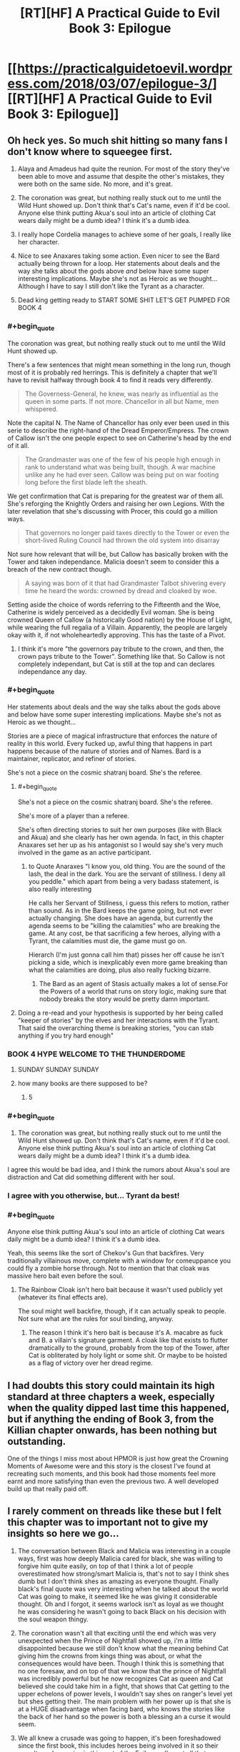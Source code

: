 #+TITLE: [RT][HF] A Practical Guide to Evil Book 3: Epilogue

* [[https://practicalguidetoevil.wordpress.com/2018/03/07/epilogue-3/][[RT][HF] A Practical Guide to Evil Book 3: Epilogue]]
:PROPERTIES:
:Author: Yes_This_Is_God
:Score: 109
:DateUnix: 1520398869.0
:END:

** Oh heck yes. So much shit hitting so many fans I don't know where to squeegee first.

1. Alaya and Amadeus had quite the reunion. For most of the story they've been able to move and assume that despite the other's mistakes, they were both on the same side. No more, and it's great.

2. The coronation was great, but nothing really stuck out to me until the Wild Hunt showed up. Don't think that's Cat's name, even if it'd be cool. Anyone else think putting Akua's soul into an article of clothing Cat wears daily might be a dumb idea? I think it's a dumb idea.

3. I really hope Cordelia manages to achieve some of her goals, I really like her character.

4. Nice to see Anaxares taking some action. Even nicer to see the Bard actually being thrown for a loop. Her statements about deals and the way she talks about the gods above /and/ below have some super interesting implications. Maybe she's not as Heroic as we thought... Although I have to say I still don't like the Tyrant as a character.

5. Dead king getting ready to START SOME SHIT LET'S GET PUMPED FOR BOOK 4
:PROPERTIES:
:Author: Hoactzins
:Score: 42
:DateUnix: 1520401546.0
:END:

*** #+begin_quote
  The coronation was great, but nothing really stuck out to me until the Wild Hunt showed up.
#+end_quote

There's a few sentences that might mean something in the long run, though most of it is probably red herrings. This is definitely a chapter that we'll have to revisit halfway through book 4 to find it reads very differently.

#+begin_quote
  The Governess-General, he knew, was nearly as influential as the queen in some parts. If not more. Chancellor in all but Name, men whispered.
#+end_quote

Note the capital N. The Name of Chancellor has only ever been used in this serie to describe the right-hand of the Dread Emperor/Empress. The crown of Callow isn't the one people expect to see on Catherine's head by the end of it all.

#+begin_quote
  The Grandmaster was one of the few of his people high enough in rank to understand what was being built, though. A war machine unlike any he had ever seen. Callow was being put on war footing long before the first blade left the sheath.
#+end_quote

We get confirmation that Cat is preparing for the greatest war of them all. She's reforging the Knightly Orders and raising her own Legions. With the later revelation that she's discussing with Procer, this could go a million ways.

#+begin_quote
  That governors no longer paid taxes directly to the Tower or even the short-lived Ruling Council had thrown the old system into disarray
#+end_quote

Not sure how relevant that will be, but Callow has basically broken with the Tower and taken independance. Malicia doesn't seem to consider this a breach of the new contract though.

#+begin_quote
  A saying was born of it that had Grandmaster Talbot shivering every time he heard the words: crowned by dread and cloaked by woe.
#+end_quote

Setting aside the choice of words referring to the Fifteenth and the Woe, Catherine is widely perceived as a decidedly Evil woman. She is being crowned Queen of Callow (a historically Good nation) by the House of Light, while wearing the full regalia of a Villain. Apparently, the people are largely okay with it, if not wholeheartedly approving. This has the taste of a Pivot.
:PROPERTIES:
:Author: TideofKhatanga
:Score: 25
:DateUnix: 1520422376.0
:END:

**** I think it's more "the governors pay tribute to the crown, and then, the crown pays tribute to the Tower". Something like that. So Callow is not completely independant, but Cat is still at the top and can declares independance any day.
:PROPERTIES:
:Author: Keyenn
:Score: 7
:DateUnix: 1520446015.0
:END:


*** #+begin_quote
  Her statements about deals and the way she talks about the gods above and below have some super interesting implications. Maybe she's not as Heroic as we thought...
#+end_quote

Stories are a piece of magical infrastructure that enforces the nature of reality in this world. Every fucked up, awful thing that happens in part happens because of the nature of stories and of Names. Bard is a maintainer, replicator, and refiner of stories.

She's not a piece on the cosmic shatranj board. She's the referee.
:PROPERTIES:
:Author: drakeblood4
:Score: 20
:DateUnix: 1520418246.0
:END:

**** #+begin_quote
  She's not a piece on the cosmic shatranj board. She's the referee.
#+end_quote

She's more of a player than a referee.

She's often directing stories to suit her own purposes (like with Black and Akua) and she clearly has her own agenda. In fact, in this chapter Anaxares set her up as his antagonist so I would say she's very much involved in the game as an active participant.
:PROPERTIES:
:Author: haiku_fornification
:Score: 18
:DateUnix: 1520428603.0
:END:

***** to Quote Anaraxes "I know you, old thing. You are the sound of the lash, the deal in the dark. You are the servant of stillness. I deny all you peddle." which apart from being a very badass statement, is also really interesting

He calls her Servant of Stillness, i guess this refers to motion, rather than sound. As in the Bard keeps the game going, but not ever actually changing. She does have an agenda, but currently the agenda seems to be "killing the calamities" who are breaking the game. At any cost, be that sacrificing a few heroes, allying with a Tyrant, the calamities must die, the game must go on.

Hierarch (I'm just gonna call him that) pisses her off cause he isn't picking a side, which is inexplicably even more game breaking than what the calamities are doing, plus also really fucking bizarre.
:PROPERTIES:
:Author: Oaden
:Score: 21
:DateUnix: 1520445378.0
:END:

****** The Bard as an agent of Stasis actually makes a lot of sense.For the Powers of a world that runs on story logic, making sure that nobody breaks the story would be pretty damn important.
:PROPERTIES:
:Author: PrettyDecentSort
:Score: 7
:DateUnix: 1520533168.0
:END:


**** Doing a re-read and your hypothesis is supported by her being called "keeper of stories" by the elves and her interactions with the Tyrant. That said the overarching theme is breaking stories, "you can stab anything if you try hard enough"
:PROPERTIES:
:Author: Empiricist_or_not
:Score: 10
:DateUnix: 1520426329.0
:END:


*** BOOK 4 HYPE WELCOME TO THE THUNDERDOME
:PROPERTIES:
:Author: ForgottenToupee
:Score: 20
:DateUnix: 1520404115.0
:END:

**** SUNDAY SUNDAY SUNDAY
:PROPERTIES:
:Author: Dent7777
:Score: 7
:DateUnix: 1520440478.0
:END:


**** how many books are there supposed to be?
:PROPERTIES:
:Author: Areign
:Score: 1
:DateUnix: 1520467617.0
:END:

***** 5
:PROPERTIES:
:Author: ForgottenToupee
:Score: 8
:DateUnix: 1520467636.0
:END:


*** #+begin_quote

  1. The coronation was great, but nothing really stuck out to me until the Wild Hunt showed up. Don't think that's Cat's name, even if it'd be cool. Anyone else think putting Akua's soul into an article of clothing Cat wears daily might be a dumb idea? I think it's a dumb idea.
#+end_quote

I agree this would be bad idea, and I think the rumors about Akua's soul are distraction and Cat did something different with her soul.
:PROPERTIES:
:Author: d3nzil
:Score: 11
:DateUnix: 1520422729.0
:END:


*** I agree with you otherwise, but... Tyrant da best!
:PROPERTIES:
:Author: rabotat
:Score: 6
:DateUnix: 1520433853.0
:END:


*** #+begin_quote
  Anyone else think putting Akua's soul into an article of clothing Cat wears daily might be a dumb idea? I think it's a dumb idea.
#+end_quote

Yeah, this seems like the sort of Chekov's Gun that backfires. Very traditionally villainous move, complete with a window for comeuppance you could fly a zombie horse through. Not to mention that that cloak was massive hero bait even before the soul.
:PROPERTIES:
:Author: CeruleanTresses
:Score: 7
:DateUnix: 1520444199.0
:END:

**** The Rainbow Cloak isn't hero bait because it wasn't used publicly yet (whatever its final effects are).

The soul might well backfire, though, if it can actually speak to people. Not sure what are the rules for soul binding, anyway.
:PROPERTIES:
:Author: Zayits
:Score: 2
:DateUnix: 1520452211.0
:END:

***** The reason I think it's hero bait is because it's A. macabre as fuck and B. a villain's signature garment. A cloak like that exists to flutter dramatically to the ground, probably from the top of the Tower, after Cat is obliterated by holy light or some shit. Or maybe to be hoisted as a flag of victory over her dread regime.
:PROPERTIES:
:Author: CeruleanTresses
:Score: 6
:DateUnix: 1520454485.0
:END:


** I had doubts this story could maintain its high standard at three chapters a week, especially when the quality dipped last time this happened, but if anything the ending of Book 3, from the Killian chapter onwards, has been nothing but outstanding.

One of the things I miss most about HPMOR is just how great the Crowning Moments of Awesome were and this story is the closest I've found at recreating such moments, and this book had those moments feel more earnt and more satisfying than even the previous two. A well developed build up that really paid off.
:PROPERTIES:
:Author: sparkc
:Score: 28
:DateUnix: 1520403352.0
:END:


** I rarely comment on threads like these but I felt this chapter was to important not to give my insights so here we go...

1. The conversation between Black and Malicia was interesting in a couple ways, first was how deeply Malicia cared for black, she was willing to forgive him quite easily, on top of that I think a lot of people overestimated how strong/smart Malicia is, that's not to say I think shes dumb but I don't think shes as amazing as everyone thought. Finally black's final quote was very interesting when he talked about the world Cat was going to make, it seemed like he was giving it considerable thought. Oh and I forgot, it seems warlock isn't as loyal as we thought he was considering he wasn't going to back Black on his decision with the soul weapon thingy.

2. The coronation wasn't all that exciting until the end which was very unexpected when the Prince of Nightfall showed up, i'm a little disappointed because we still don't know what the meaning behind Cat giving him the crowns from kings thing was about, or what the consequences would have been. Though I think this is something that no one foresaw, and on top of that we know that the prince of Nightfall was incredibly powerful but he now recognizes Cat as queen and Cat believed she could take him in a fight, that shows that Cat getting to the upper echelons of power levels, I wouldn't say shes on ranger's level yet but shes getting their. The main problem with her power up is that she is at a HUGE disadvantage when facing bard, who knows the stories like the back of her hand so the power is both a blessing an a curse it would seem.

3. We all knew a crusade was going to happen, it's been foreshadowed since the first book, this includes heroes being involved in it so their wasn't much surprise in this part of the Epilogue. I'm not all that surprised Catherine is talking to Procer, she wants to stop her country from being ravaged by another war, but what these negotiations bring about will be interesting to see. I would have been more surprised if it was bard who went to talk to Procer instead though tbh.

4. The people the Hierarch saw in order I think were Malicia, which is even more interesting considering that she showed a moment of weakness an cried, this even furthers my own personal opinion that Malicia really isn't all the scary of an opponent in my eyes, at least from what we know of her. The knight and champion were the white knights squad joining up with other heroes who were old to partake in the upcoming crusade. The Girl on the throne is Cat. I believe the fields of hell would be the Dead Kingdom, I could be wrong though which is interesting because it shows that the dead king might be entering the great game soon, and if that happens then this is escalating even more than I thought it was going to. Knives bared with black and green would be goblins or maybe the drow of the everdark, I don't think we've seen one yet so who knows. Green Eyed man is obviously black. Then the augur and Hierarch saw one another. It's also interesting to note that it would seem the Hierarch can look at anyone, anywhere including the tower would she be warded to kingdom fucking come, but their has to be some kind of catch or condition to this ability I would assume. That part was intersting but was even more interesting is that the Bard can make names and it would appear she is as old as we previously thought. Also interesting to note that bard made a mistake in making the Name Hierarch and I wonder why. Also we knew that bard sometimes interacted with the gods occasionally, but the fact that she knows that the gods above and below are worried about the Hierarch really is cementing her as one of if not the main antagonists in my eyes. She's like the grand string puller of them all, though it would seem Kairos is moving on par with her. When I first saw Kairos I thought, "oh a villain thats gonna be really evil but not all that smart", but what we got is someone who seems to know more about this game than anyone else with the exception of Bard.

5. I wonder what the stone is and what the dead king is going to do with it. It would seem my suspicions above were correct and that the dead king is now moving his pieces onto the board which is probably going to shake everyone up except maybe Kairos, I have a feeling he's anticipated this in some fashion, or maybe Malicia might have something to do with it since it may have something to do with Triumphant. I don't really have much thoughts on what the stone could do except something to do with Malicia honestly, actually maybe that's why she was crying, she was calling on the dead king as a last resort or something, hmm...

Extra thoughts on the series: I wonder how this is gonna be wrapped up in 2 books, I feel like their is so much left to explore besides the crusades, dead king, and kairos. We still have much to learn about the everdark, elves, dwarves, gnomes, and other countries/continents that are much larger then the one we currently know about.
:PROPERTIES:
:Author: momanie
:Score: 24
:DateUnix: 1520403723.0
:END:

*** I believe the stone is a communications device, and it shone because Malicia is calling to make a deal. This possibility was talked about before in "Villainous Interlude: Decorum", where Black mentioned the Tower was in communication with the Kingdom of the Dead, but the price would be too high. And here Malicia talked about taking measures necessary for survival that Black would not approve of.
:PROPERTIES:
:Author: werafdsaew
:Score: 33
:DateUnix: 1520408411.0
:END:

**** Given that it's called "an old and treasured gift", it's definitely from Triumphant.
:PROPERTIES:
:Author: Zayits
:Score: 17
:DateUnix: 1520441105.0
:END:


**** I don't think that's right. It's mentioned that the stone hasn't been lit since Triumphant. If the Tower was using it for communication, and has been in communication with the Kingdom of the Dead, then it would have been lit since then. It sounds like Triumphant really is coming back...
:PROPERTIES:
:Author: sickening_sprawl
:Score: 6
:DateUnix: 1520441867.0
:END:

***** Summoning Triumphant would qualify as a Measure Black would not approve of; I'm not sure if it's reasonable as a necessary measure, but it would probably endure survival.
:PROPERTIES:
:Author: Empiricist_or_not
:Score: 5
:DateUnix: 1520446473.0
:END:

****** Pretty sure summoning Triumphant is one of those things that basically assures everyone on the continent will hate your guts for the rest of eternity and throws decorum and honor out the window. This goes way way past super weapon and into “what the actual flying fuck are you thinking?!?!” territory. Along with that, it's also the quickest way to lose power as I'm pretty sure Triumphant would want her throne back
:PROPERTIES:
:Author: HeWhoBringsDust
:Score: 11
:DateUnix: 1520467752.0
:END:


***** Or maybe none of the Dread Emperors since Triumphant have been quite crazy or desperate enough to contact the Dead King. It's a possibility, though not a likely one considering the folks we're discussing.
:PROPERTIES:
:Author: TideofKhatanga
:Score: 2
:DateUnix: 1520494232.0
:END:


*** +RE 2, I think you're confusing the Prince of Nightfall with the King of Winter, (now of the combined Fae) who was the one Cat swore to.+

Edited. I'm wrong

#+begin_quote
  I believe the fields of hell would be the Dead Kingdom,
#+end_quote

It referenced seemingly human people farming who had lived there for generations and not seen the sun. Dead king seems to exclusively have undead subjects, so I interpret it as possibily Triumphant's kingdom in the Hells. (Maybe the abandoned Legionaries would meet up with them?)

#+begin_quote
  Extra thoughts on the series: I wonder how this is gonna be wrapped up in 2 books, I feel like their is so much left to explore besides the crusades, dead king, and kairos. We still have much to learn about the everdark, elves, dwarves, gnomes, and other countries/continents that are much larger then the one we currently know about.
#+end_quote

Wrapping up this story doesn't necessariy mean wrapping up the setting as a whole. In a similar way to how Wildbow ended Taylor's story in Worm but brought bac teh world for Ward
:PROPERTIES:
:Author: akaltyn
:Score: 9
:DateUnix: 1520404071.0
:END:

**** No, in a call for aid against the summer army the prince asked cat to "take the crown of seven mortals rulers and one, to lay them at the feet of the Prince of Nightfall", Book 3 Chapter 35.
:PROPERTIES:
:Author: momanie
:Score: 10
:DateUnix: 1520404323.0
:END:

***** huh you're right. Editing to reflect.
:PROPERTIES:
:Author: akaltyn
:Score: 1
:DateUnix: 1520404391.0
:END:


**** #+begin_quote
  ve undead subjects, so I interpret it as possibily Triumphant's kingdom in the Hells. (Maybe the abandoned Legionaries would meet up with them?)
#+end_quote

The dead King has live subjects that he uses to breed, it was mentioned in a chapter a while ago, I believe rangers interlude.
:PROPERTIES:
:Author: momanie
:Score: 6
:DateUnix: 1520404380.0
:END:


**** #+begin_quote
  Wrapping up this story doesn't necessariy mean wrapping up the setting as a whole. In a similar way to how Wildbow ended Taylor's story in Worm but brought back the world for Ward
#+end_quote

Erraticerrata [[https://practicalguidetoevil.wordpress.com/2017/01/04/epilogue-2/#comment-3569][stated]] that at least the huge elven kingdom across the sea wouldn't be in the story, so at least Cat's story is probably confined to Calernia.
:PROPERTIES:
:Author: Zayits
:Score: 3
:DateUnix: 1520431740.0
:END:


*** #+begin_quote
  The coronation wasn't all that exciting until the end which was very unexpected when the Prince of Nightfall showed up
#+end_quote

Eh, I liked it. It's nice to have some worldbuilding from the point of view of the minions and the "bystanders" of the story.
:PROPERTIES:
:Author: CouteauBleu
:Score: 9
:DateUnix: 1520427298.0
:END:

**** Agree, it's stuff like this that allows author to set up little details like Cat being called first countess Foundling, then a duchess and Black Queen at last as her power grew, or that people are throwing attractive representatives of both genders at her now that it's obvious that she's free game.
:PROPERTIES:
:Author: Zayits
:Score: 4
:DateUnix: 1520437897.0
:END:


*** #+begin_quote
  Oh and I forgot, it seems warlock isn't as loyal as we thought he was considering he wasn't going to back Black on his decision with the soul weapon thingy.
#+end_quote

Well, those are two of his oldest friends arguing over a matter he holds in disdain.

#+begin_quote
  The main problem with her power up is that she is at a HUGE disadvantage when facing bard, who knows the stories like the back of her hand so the power is both a blessing an a curse it would seem.
#+end_quote

Given the nature of her current power and how much Catherine swears, I hope her new Name would be something along the lines of "Cursed" (except a ruler one and not transitional), and one of her Aspects would be Swear that would allow her to put limitations on before going into her fae form (with a handicap of, say, only three oaths at a time).

#+begin_quote
  Also we knew that bard sometimes interacted with the gods occasionally, but the fact that she knows that the gods above and below are worried about the Hierarch really is cementing her as one of if not the main antagonists in my eyes.
#+end_quote

I think by not really human she might mean the beings with more agency like the angelic choirs, Dead King and the nonhuman nations, or maybe the ones she really hates, like Malicia.

Also, may I gush for a second about how bloody awesome was Anaxares in exiling Bard out of existence? Her fault, obviously, for ignoring the favor he did for her, then tempting him, then threatening him despite not being allowed to directly involve herself in the story, but still.

#+begin_quote
  I don't really have much thoughts on what the stone could do except something to do with Malicia honestly, actually maybe that's why she was crying, she was calling on the dead king as a last resort or something, hmm...
#+end_quote

Yeah, most likely. Remember how Triumphant was said to rule /all of Calernia/, save for Golden Bloom, which was out of Creation at the moment? No way she took over the Kingdom of the Dead and nobody mentioned it in the story yet as her greatest achievment; she must have had some treaty with Trismegistus.
:PROPERTIES:
:Author: Zayits
:Score: 7
:DateUnix: 1520412824.0
:END:

**** Hmm, on the topic of Cat's name, what about “the Unbound”? It's neutral (fitting with her party's themes) and fits well with her story, along with the fact that she's slowly leaving the restraints of the narrative
:PROPERTIES:
:Author: HeWhoBringsDust
:Score: 2
:DateUnix: 1520423792.0
:END:

***** Giving Cat a Name that reflects her escaping the narrative seems completely self-defeating. Roles and Names come from the narrative, after all.
:PROPERTIES:
:Author: M3mentoMori
:Score: 12
:DateUnix: 1520425219.0
:END:

****** Hm, fair point. What about something simple like “Queen”. Not “Black Queen”, not “Dead Queen”, not “Winter Queen” but just “Queen”. Something less than the others as it has no qualifiers, but also more than the others as she is free to do what she wishes without the weight of previous stories on her shoulders. It would also play in nicely with how she appears to be a successor to Malicia instead of Black (As she outright rejected Black, and she seems fated to take the Tower at some point)
:PROPERTIES:
:Author: HeWhoBringsDust
:Score: 3
:DateUnix: 1520425967.0
:END:

******* I'm leaning toward Tyrant, or a completely unexpected name, at this point. What Cat has done in the name of Callow's safety, and the 'Governess is Chancellor in all but Name' bit both fit the former, and Cat's inherited disdain for the narrative makes the latter always a possibility.

I hope we see Cat's new Name before the end of B4; I can't take the suspense anymore lol
:PROPERTIES:
:Author: M3mentoMori
:Score: 2
:DateUnix: 1520426616.0
:END:

******** Tyrant seems too “Evil” for Cat as it doesn't really mesh well with the theme her current team has of having names with ambiguous morality (I.e. Adjutant, Thief, Hierophant, Archer). While it definitely fits with her themes and her story, there's also the tiny issue of there already being a Tyrant, and I doubt he's going to die any time soon.

Also, the note about Chancellor makes me almost thinks that Cat's equivalent will be something like “Advisor”. Something Neutral.

Hmm, what if she starts off as Queen (I mean, Book 3 is literally her climbing through the ranks going from Countess to Duchess to Vice-Queen and now Queen) but eventually become “Empress”. Not “Dread Empress”, but just “Empress” thereby making it clear that she's broken standard story conventions.
:PROPERTIES:
:Author: HeWhoBringsDust
:Score: 3
:DateUnix: 1520427342.0
:END:

********* #+begin_quote
  there's also the tiny issue of there already being a Tyrant, and I doubt he's going to die any time soon.
#+end_quote

IIRC, Malicia is also Tyrant. They share an aspect, at the least (Rule). I don't think we've gotten confirmation that all Names can't have multiple bearers.

#+begin_quote
  Hmm, what if she starts off as Queen (I mean, Book 3 is literally her climbing through the ranks going from Countess to Duchess to Vice-Queen and now Queen) but eventually become “Empress”. Not “Dread Empress”, but just “Empress” thereby making it clear that she's broken standard story conventions.
#+end_quote

That looks to be what's happening, unless EE pulls another 'foreshadow something, then derail it'.
:PROPERTIES:
:Author: M3mentoMori
:Score: 3
:DateUnix: 1520456095.0
:END:

********** #+begin_quote
  IIRC, Malicia is also Tyrant. They share an aspect, at the least (Rule). I don't think we've gotten confirmation that all Names can't have multiple bearers.
#+end_quote

Not sure where, but I'm pretty sure at one point it's explicitly stated that Alaya came into the Name of Dread Empress. I mean, Dread Emperor/Empress makes sense as Praes has a lot of narrative weight in the grand scheme of things. Along with that, I'm pretty sure Tyrant is exclusive to Helike as whenever Helike is mentioned, Tyrants are mentioned soon after and it's clear that Tyrants are closely associated with Helike.

Also, I'm pretty sure Names can't have multiple bearers as in the first book Cat and a few other Claimants for the Name of Squire have to duke it out to prove that they have “claim” over the name. However, we do know that Aspects aren't exclusives to Names and can be shared. Cat has *Learn* at the same time Range does for example, so it's likely that the “Ruler” Names (I.e. Tyrant, Dread Empress, Good King) can have *Rule* as a Aspect.

#+begin_quote
  That looks to be what's happening, unless EE pulls another 'foreshadow something, then derail it'.
#+end_quote

This seems highly likely and I'm honestly expecting shit to hit the fan so hard that Cat ends up going in a wildly different direction. Who knows, maybe the Dead King will be destroyed and Cat can take his Name, but I find that unlikely
:PROPERTIES:
:Author: HeWhoBringsDust
:Score: 3
:DateUnix: 1520467269.0
:END:


********** As far as I'm aware Tyrant is a title (not a Name) given to the ruler of the Dread Empire, similar to Cat having a noble title after she was given Marchford. It was mentioned when Cat was first introduced to the Praesi court:

#+begin_quote
  All kneel for Her Most Dreadful Majesty Malicia, First of Her Name, Tyrant of Dominions High and Low, Holder of the Nine Gates, Sovereign of All She Beholds
#+end_quote
:PROPERTIES:
:Author: haiku_fornification
:Score: 3
:DateUnix: 1520523959.0
:END:


*** I think the limit to Hierarch's aspect is the lack of control. He can't decide what he Recieves, or even when.
:PROPERTIES:
:Score: 3
:DateUnix: 1520438090.0
:END:


*** #+begin_quote
  on top of that I think a lot of people overestimated how strong/smart Malicia is,
#+end_quote

She's smart, but she's working with limited resources. Unlike Black and Cat she doesn't have directly offensive powers, she has to manipulate people and succeed by ruling. She's in a position where she's got progressively fewer resources due to the rebellions, and is facing a major threat, so her options are becoming more limited, and she cant just brute force ehr way out
:PROPERTIES:
:Score: 2
:DateUnix: 1520477838.0
:END:

**** Never said she wasn't smart, just not as smart as people thought she was.
:PROPERTIES:
:Author: momanie
:Score: 2
:DateUnix: 1520477905.0
:END:


*** "Great Game". Probably wishful thinking on my part but did that come from Riftwar (Empire of Tsuranuanni)?

I think that the Hierach is going to be instrumental in breaking the narrative cycle, which is exemplified by the bard (who seems to be a body jumping consciousness of some ineffable sort). I don't see the series ending with the world order intact, unless the author wants to get really depressing (think dark souls 3 if it only had the firelinking ending).
:PROPERTIES:
:Author: Mingablo
:Score: 1
:DateUnix: 1520518167.0
:END:


** “We swear ‘til the day of last ruin, ‘til all *debts* are paid.”

Chekhov's Contract
:PROPERTIES:
:Author: ForgottenToupee
:Score: 22
:DateUnix: 1520404071.0
:END:

*** Pretty sure Cat got that straight away.

#+begin_quote
  "Your oaths I accept, *in the spirit they were given*."
#+end_quote
:PROPERTIES:
:Author: ricree
:Score: 25
:DateUnix: 1520427928.0
:END:


** #+begin_quote
  It is flawed. The Wasteland has made a religion out of mutilating itself. We speak of it with pride. Gods, iron sharpens iron? We have grown so enamoured with bleeding our own we have sayings about it. Centuries ago, field sacrifices were a way to fend off starvation. Now they are a staple of our way of life, so deeply ingrained we cling to them given alternative. Alaya, we consistently blunder so badly we need to rely on demons to stay off destruction. We would rather irreparably damage the fabric of Creation than admit we can be wrong. There is nothing holy about our culture, it needs to be ripped out root and stem as matter of bare survival
#+end_quote

Sometimes I love this story.

I think that Black is planning to betray Malicia. He says "It's strangely invigorating. To have every plan you ever made ripped apart." I think he's come to terms with the fact that Malicia isn't going to deviate from the pattern of "Defect, defect, defect, OH SHIT EVERYONE IS PISSED AT ME NOW", and that he has to make new plans centered more around Catherine.

I'm actually really pissed at Malicia myself. She's acting almost narcissistically here. "Black, because of what you did I have to face actual consequences when I decide to be complicit in the slaughter of hundreds of thousands of people! And how dare you undermine the plans I very obviously made behind your back because I knew you wouldn't approve of them? It's almost like lying about sensitive matters to my most important lieutenants is a bad idea!"

Otherwise, the much hypes crusade is on its way. I'm still unclear on the logistics of it, since, as pointed out by the generals, Catherine can teleport armies anywhere she wants, out of any ambush and into enemy capitals, which means she's basically invincible against non-named, and White Knight only takes them so far.
:PROPERTIES:
:Author: CouteauBleu
:Score: 21
:DateUnix: 1520425038.0
:END:

*** Crusades are Hero bait. Gonna be a lot more than White Knight, Champion and Hedge Wizard.
:PROPERTIES:
:Author: Iconochasm
:Score: 8
:DateUnix: 1520429643.0
:END:

**** Well, Hedge is dead, but yes, I'm interested to see how some of the older heroes act in comparison to the relatively green ones we've seen
:PROPERTIES:
:Author: HallowedThoughts
:Score: 11
:DateUnix: 1520432400.0
:END:

***** Thought it was the ash princess who was sacrificed.
:PROPERTIES:
:Author: ketura
:Score: 2
:DateUnix: 1520434387.0
:END:

****** Ash Priestess died to Tyrant's curse hiijacked by Warlock (the same that was used to feed to Capitain enough virgins to start a monster story)
:PROPERTIES:
:Author: Zayits
:Score: 14
:DateUnix: 1520437526.0
:END:


****** Hedge got killed by Warlock in their duel. Bard even references it when she gloats to Black
:PROPERTIES:
:Author: HallowedThoughts
:Score: 10
:DateUnix: 1520443223.0
:END:


***** how, when hedge died? i dont recall it.
:PROPERTIES:
:Author: panchoadrenalina
:Score: 1
:DateUnix: 1520432938.0
:END:

****** Warlock killed her despite Tyrant's intervention, when she used all of her Aspects.
:PROPERTIES:
:Author: Zayits
:Score: 11
:DateUnix: 1520437383.0
:END:


*** I also dont like the development of Malicia. While she was originaly portraited as kind of intelligent villian trying to break free of narative, I feel that with gambit with flying fortress she kind kind of screwed it all up. Super weapon destroyed, crusade imminent, closest assest antagonized and desperate measures on the way. It going to go downhill from here.
:PROPERTIES:
:Author: signeti
:Score: 4
:DateUnix: 1520450956.0
:END:

**** Also, the trust between Catherine and Black is gone, meaning that the one thing keeping her loyal to Praes is also gone.
:PROPERTIES:
:Author: HeWhoBringsDust
:Score: 8
:DateUnix: 1520467921.0
:END:

***** Yeah I find it highly hypocritical, that Malicia is complaining to Black, that he did not instill any loyalties into Cat, when it was her actions, that destroyed them in first place.
:PROPERTIES:
:Author: signeti
:Score: 6
:DateUnix: 1520491375.0
:END:

****** Not hypocritical at all. "Your job is to build a leash that won't snap when I tug it." The fact that the loyalty is one-way does not make it hypocritical. Honest relationships can be asymmetric, especially among villains.
:PROPERTIES:
:Author: PrettyDecentSort
:Score: 4
:DateUnix: 1520534654.0
:END:


** #+begin_quote
  “Your terms are accepted,” Amadeus said. “Not that there was any doubt. I will come home, in the end.”'

  He looked away, and strangely smiled.

  “I wonder what it would look like,” he murmured. “A better world.”
#+end_quote

Black is going to kill Malicia.

I think the strange smile is the one Robber remarked on, whenever Black or Cat are planning to murder someone. Could it be that stabbing Black didn't only sever Cat's apprenticeship but also branded his Name, like what she did with The Lone Swordsman?
:PROPERTIES:
:Author: haiku_fornification
:Score: 18
:DateUnix: 1520411836.0
:END:

*** it has been commented several times about the blade smiles of black and cat. is such a cool concept
:PROPERTIES:
:Author: panchoadrenalina
:Score: 1
:DateUnix: 1520493719.0
:END:


** Such a good epilogue.

The fight between Black and Malicia was great and is not over yet, Black swore we was going to purge the Wasteland and i dont think he will back down.

Cat was ascended to Mab as the Queen of Air and Darkness, is that a Name Name? The coronation and fae delegation had me truly laughing as an overload of awesome. It belongs as one of the moments of awesome in the series, also Akua was turned into clothing.

The crusade is officially comming and Cat is speaking with the mastermind behind it. ^{^{^{^{^(I}}}} ^{^{^{^{love}}}} ^{^{^{^{u}}}} ^{^{^{^{Thief)}}}}

Did the Hierarch bureaucracyed the Bard into leaving his story forever? also he has the hability to work as a augur-lite, but he does not believe in his own powers because he is crazy.

So many things happening, will the author take a break?
:PROPERTIES:
:Author: panchoadrenalina
:Score: 15
:DateUnix: 1520402080.0
:END:

*** Yep, one month break.
:PROPERTIES:
:Author: Yes_This_Is_God
:Score: 8
:DateUnix: 1520402382.0
:END:

**** he/she/it totally deserves it. The Guide will be sorelly missed.
:PROPERTIES:
:Author: panchoadrenalina
:Score: 9
:DateUnix: 1520402555.0
:END:


** My bets on the futur:

-Malicia completely lost it, and thinks her situation is salvageable. She is still playing words games when they are far beyond that. It's not salvageable at all (lost too much of her army, no more Black Knight, no more Calamities), and she will do the "old evil gambit" aka doing a shitty thing which will backfire (maybe the Dead King, maybe something else)

-Black will kill Malicia, Cat becomes Empress, and Black becomes Cat's new Black Knight.

-Hanno will judge Cat, and the Heavens will find her non-guilty. He becomes Cat's White Knight.

Starting from there, the Pattern will more or less break, with Bard being the final incarnation of the famous:

#+begin_quote
  “When heroes and villains come knocking in the name of fate,” I spoke, tone calm and measured. “When they try to drag us back to where we were by force with a Choir behind them or the host of some howling Hell -- I'll kill them all. Every last one of them.”
#+end_quote

And we can also add the fact the last declaration of Hierarch is very close to Cat's declaration above, so he will probably ally with Cat at some point, they share the same views (Unlike Kairos).

#+begin_quote
  “You are mad,” the Bard said. “And putting a knife to your own throat. They will take you apart.”

  “If the Heavens seek to impose their will, they will be made to stand before a tribunal of the People,” the Hierarch serenely said.

  “Your own fucking Gods will bleed you like a pig,” the Wandering Bard hissed.

  “Then they, too, will be hanged,” Anaxares noted. “As honorary citizens of the Republic, they are subject to its laws.”
#+end_quote
:PROPERTIES:
:Author: Keyenn
:Score: 14
:DateUnix: 1520446625.0
:END:

*** #+begin_quote
  And we can also add the fact the last declaration of Hierarch is very close to Cat's declaration above, so he will probably ally with Cat at some point, they share the same views (Unlike Kairos).
#+end_quote

I smell a love interest!
:PROPERTIES:
:Author: Ardvarkeating101
:Score: 1
:DateUnix: 1520528899.0
:END:


** [[https://i.imgur.com/3h5ze4C.jpg][Me reading this chapter]] (but with more ice and less fire)

no idea what's going on. kinda feel like the "practical" aspect was just thrown out the window so I guess we're GUIDE TO EVIL now, which is fine with me
:PROPERTIES:
:Author: Yes_This_Is_God
:Score: 13
:DateUnix: 1520402347.0
:END:

*** The "practical" aspect of Malicia was thrown out by the window, yep. But Cat is still there, and Black as well.
:PROPERTIES:
:Author: Keyenn
:Score: 5
:DateUnix: 1520446350.0
:END:

**** I think Hierarch and Cordelia might be Practical Neutral and Practical Good

Especially with Triumphant returning \ the Dead King attacking
:PROPERTIES:
:Author: Hvitserkr
:Score: 2
:DateUnix: 1520475179.0
:END:


** Also, some might have forgotten, but the Queen of Arcadia had granted free passage to Cat /and everyone under her command/. So Larat just got free passage to whatever point of Arcadia he needs for his personal goals, and Cat got unlimited amount of gates trough it.

The true question is, just how flexible that power is? The opening of gates was shown to have at least some limitations related to the ownership of the place they lead to, so she can't just pop up in Forever King's throne room and stab him in the back, but how much power does the Court of Arcadia hold over the parts that elves occupy? How do the inherent domains of the elves interact with Arcadia and the fae domains, other than being able to negate one creational law at a time?
:PROPERTIES:
:Author: Zayits
:Score: 14
:DateUnix: 1520416035.0
:END:

*** Larat was already a fae and could go anywhere in Arcadia controlled by the combined court.
:PROPERTIES:
:Author: werafdsaew
:Score: 10
:DateUnix: 1520443569.0
:END:

**** "Uncontested and unhindered" is the most significant part that changed for both of them.
:PROPERTIES:
:Author: Zayits
:Score: 9
:DateUnix: 1520451437.0
:END:

***** True but karat is part of the court, all the far are, so I doubt he had any issues unless you mean he can waltz into the throne room an stab the queen because of the boon.
:PROPERTIES:
:Author: WhiteKnigth
:Score: 1
:DateUnix: 1520462062.0
:END:

****** It's unsure if Larat is still part of the Courts. He mentioned that he left his title behind to join the Wild Hunt and we have little to no information on how the Hunt operates regarding the Courts. We also have no idea of how the Arcadian political landscape changed after the marriage of Summer and Winter.
:PROPERTIES:
:Author: TideofKhatanga
:Score: 7
:DateUnix: 1520494733.0
:END:

******* Interesting, I a summed the wild hunt was part of the courts
:PROPERTIES:
:Author: WhiteKnigth
:Score: 1
:DateUnix: 1520522383.0
:END:


**** The point being "she can lose her winter powers and still use the boon".
:PROPERTIES:
:Author: Keyenn
:Score: 2
:DateUnix: 1520446392.0
:END:


** Man, Catherine trying to negotiate with the First Prince is blatant betrayal bait, and I'm not even sure which of them is more likely to begin the proceedings. Probably both of them at the same time.
:PROPERTIES:
:Author: paradoxinclination
:Score: 11
:DateUnix: 1520405447.0
:END:


** I just noticed another thing, cat went full Lannister sending a musician to a noble to make them bend the knee
:PROPERTIES:
:Author: panchoadrenalina
:Score: 11
:DateUnix: 1520433464.0
:END:

*** Haha, yeah, she might as well have them sing the Rains of Castamere.
:PROPERTIES:
:Author: rabotat
:Score: 4
:DateUnix: 1520435173.0
:END:


*** Was I the only one wondering what are the logistics of sending a musician to intimidate a high ranking noble? If nothing else, you probably need a musician with real nerves of steel.

And yeah, that was a nice Game of Thrones reference.
:PROPERTIES:
:Author: CouteauBleu
:Score: 2
:DateUnix: 1520516028.0
:END:

**** i this case i dont think the musician must fear much, if he as much a touches the hair of one of her official envoys is signing a death certificate on yourself.

if you are scary enough that sending a minstel as a treat works, you scaryness a nice warranty for your mooks
:PROPERTIES:
:Author: panchoadrenalina
:Score: 6
:DateUnix: 1520669787.0
:END:


** This whole series is an incredible achievement.
:PROPERTIES:
:Author: Kawoomba
:Score: 7
:DateUnix: 1520413697.0
:END:


** I might have figured out why the Dead King is so happy about getting a call from the Tower.

Remember how, in Regard, he was waiting for Ranger on the /other/ side of the portal, and she remarked that he could change the place it led to because he owned the entire hell? Ever since one of Akua's interludes mentioned that she had to circumvent the issue of Keter's Due to stay human, I've been thinking that this was the reason Trismegistus transitioned into the Name of the Dead King, but now I think that wasn't the only consequence.

For a villain, undeath is a net loss. Sure, you can make phylacteries and other stuff incompatible with life, but the core purpose of it, escaping the inevitable death by old age, is already achieved by being a villain. As Warlock remarked, undeath makes one less able to change, which is damning in the long run, which makes me wonder: if subjugating a hell had him becoming nonhuman enough to suffer fae-like setbacks in his capacity to learn, just how close is he bound to it?

See, the little detail that made me remind you all that was this little passage from the end of the epilogue:

#+begin_quote
  In the depths of a Hell that had long lost its name and number, a monster opened his eyes. In Keter, a stone that was an old and treasured gift shone red. It had not done this since the days of Dread Empress Triumphant.
#+end_quote

Now, if Akua's dimension-scrying artifact and Hierarch's Receive are any indication, there's nothing fundamentally impossible for magic and Names in connecting directly to the other dimensions. But why would the lich and the stone be separated if it were a simple communication device? Surely someone as acquainted with the Hells as Triumphant could make a device that could allow direct calls? More importantly, is there any significance in the fact that both times we've seen the Dead King he was in his hell? He's undead, it's not like the poisoned air and the undead armies in Keter would hinder him.

My theory is that claiming a hell and making it lose its name and number bound Trismegistus to it. It's why he needs all those intermediaries in the varying states of decay and sentience: he can't set the foot in the Creation himself. Triumphant, on the other hand, had made her armies out of denizens of Hells; she also probably made some deal with the lich, given how fond he is of her and how nobody mentioned conquering the Kingdom of the Dead as her greatest achievement. What if this deal included /summoning/ him?
:PROPERTIES:
:Author: Zayits
:Score: 7
:DateUnix: 1520560412.0
:END:


** Aww. The Dead King has spent this whole time waiting for another candidate for his Dead Queen. How romantic.
:PROPERTIES:
:Author: ketura
:Score: 6
:DateUnix: 1520433298.0
:END:

*** I would actually really like for Cat to look for some unexpected allies (Dead King, Everdark, King Under etc). It would also bring opportinity to explore more in that world.
:PROPERTIES:
:Author: signeti
:Score: 9
:DateUnix: 1520450535.0
:END:


** Triumphant is totally coming back, with the part of the Fifteenth that Warlock stranded in the Hells.

I will also bet that, regardless as to whether or not they end up as allies, Cat tries to burn her with far too much goblin fire and it just doesn't take.
:PROPERTIES:
:Author: narfanator
:Score: 7
:DateUnix: 1520472317.0
:END:

*** I'll take that second bet. $5 at 1:1 on cat (or her forces) trying to burn Triumphant with goblin fire and it not working?
:PROPERTIES:
:Author: Empiricist_or_not
:Score: 3
:DateUnix: 1520537432.0
:END:


** Chapter 34 epigraph:

#+begin_quote
  I trust people to act according to their nature. Anything more is sentimentality.”

  -- Dread Empress Malicia the First -- Chapter 35: Spur
#+end_quote

This chapter:

#+begin_quote
  A mistake had been made, in placing blind trust. The extent that leaning should ever be indulged was in trusting individuals to act according to their nature.
#+end_quote

I doubt that was a coincidence.

Just in case no one else noticed.
:PROPERTIES:
:Author: Karranor
:Score: 5
:DateUnix: 1520521136.0
:END:

*** Well, some epigraphs used (mostly the memoirs) are from the future. Maybe that was a quote from some coming speech of Malicia or something.
:PROPERTIES:
:Author: Zayits
:Score: 3
:DateUnix: 1520522236.0
:END:


** #+begin_quote
  Cordelia knew she would not see the continent know true peace in her lifetime, but she could lay the foundations for those that would come after her.
#+end_quote

Fuckin' A, Cordelia. Here's to New Good and a fist up the ass of Evil.
:PROPERTIES:
:Author: muns4colleg
:Score: 8
:DateUnix: 1520452543.0
:END:


** Oh boy, oh boy I have been waiting and betting for a Duo of heaves and hell in callow and little did I know that the Duo of a hero and villain awaited me on the league.

I'm hyped.
:PROPERTIES:
:Author: WhiteKnigth
:Score: 1
:DateUnix: 1520452583.0
:END:


** Something that I don't think anyone else has noticed: in order to defeat a villain, you need a trial, a pivot, and a monster.

I'm pretty sure that with the way things are getting set up now, Black is going to be Cat's monster. If one of the heroes that joins up with the Crusade is going to try to off her, they're going to need to kill or recruit Black first to get the narrative weight to pull it off - and I'm pretty sure Black's not going to defect to join the other side, so that just leaves killing him.
:PROPERTIES:
:Author: nick012000
:Score: 1
:DateUnix: 1520584720.0
:END:

*** I don't think that makes sense. Black is Malicia's Monster, not Cat's. Adjutant's probably the only Monster that could count for Cat right now.
:PROPERTIES:
:Score: 4
:DateUnix: 1520614278.0
:END:

**** #+begin_quote
  Black is Malicia's Monster, not Cat's.
#+end_quote

After the argument they just had? I'm not so sure about that, anymore.
:PROPERTIES:
:Author: nick012000
:Score: 3
:DateUnix: 1520643909.0
:END:

***** Well, that's kind of the point? Malicia relies on Black, but mistreats him, and is making their relationship increasingly one-sided. At some point, he'll betray her and kill her. Bam, Malicia gets killed by her monster.
:PROPERTIES:
:Author: CouteauBleu
:Score: 5
:DateUnix: 1521112385.0
:END:


** Please tell me that last section implies Dread Empress Triumphant is coming back!
:PROPERTIES:
:Author: GrecklePrime
:Score: 1
:DateUnix: 1520402376.0
:END:

*** i take it as malicia picking up the "red phone" and calling the... guy who rules keter.
:PROPERTIES:
:Author: panchoadrenalina
:Score: 20
:DateUnix: 1520402514.0
:END:

**** I'm super keen to see some gnomes make a show
:PROPERTIES:
:Author: ProfessorPhi
:Score: 7
:DateUnix: 1520405060.0
:END:

***** The gnomes are just a way for the author to handwave the world being locked in a medieval state of technology, despite centuries or millenia passing.

They're not going to be plot relevant, I think.
:PROPERTIES:
:Author: GeeJo
:Score: 30
:DateUnix: 1520422215.0
:END:

****** I agree with you. Only I'm unsure about calling it hand waving.

English is not my first language, so I may be wrong, but the way I understood that phrase (from wiki):

"a plot device (e.g., a scientific discovery, a political development, or rules governing the behavior of a fictional creature) that is left unexplained or sloppily explained because it is convenient to the story, with the implication that the writer is aware of the logical weakness but hopes the audience will not notice"

Does that fit?
:PROPERTIES:
:Author: rabotat
:Score: 5
:DateUnix: 1520435077.0
:END:

******* Hand waving is a metaphor referring to the Jedi mind trick in star wars. Obi-Wan waving his hand says "these are not the droids you're looking for" and the stormtroopers take that at face value and go about their day, even though those, uh, kinda /were/ the droids they were looking for.

Thus, in a world where it would only take one driven Warlock or Ranger who decides to invent computers on a whim, the author waves his hand and says "the gnomes would destroy everyone if that happened" and we take that at face value and accept it, since really we just want a token effort to explain why everything's stuck at medieval levels of tech and not space-age.
:PROPERTIES:
:Author: ketura
:Score: 6
:DateUnix: 1520535099.0
:END:


****** Hmm, I wonder if one or the other side will threaten MAD via scientific research, tho.
:PROPERTIES:
:Author: ketura
:Score: 3
:DateUnix: 1520434310.0
:END:


**** I know Keter comes from the Kabbalah, but I just can't help but getting The Games We Play flashbacks whenever I see it.
:PROPERTIES:
:Author: PrettyDecentSort
:Score: 2
:DateUnix: 1520535554.0
:END:

***** i had no idea where the name came from but to me is from the SCP Fundation, Were is the keyword for world ending threat, which conveniently also applies to the kingdom of the dead.
:PROPERTIES:
:Author: panchoadrenalina
:Score: 3
:DateUnix: 1520535712.0
:END:

****** Keter means "crown" in Hebrew; it's the uppermost Sefirah of the Tree of Life.

[[https://en.wikipedia.org/wiki/Keter]]
:PROPERTIES:
:Author: PrettyDecentSort
:Score: 4
:DateUnix: 1520536894.0
:END:
